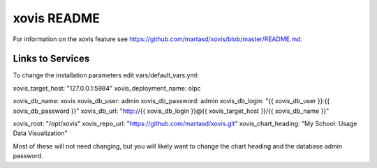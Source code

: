 ============
xovis README
============

For information on the xovis feature see https://github.com/martasd/xovis/blob/master/README.md.

Links to Services
-----------------

To change the installation parameters edit vars/default_vars.yml:

xovis_target_host: "127.0.0.1:5984"
xovis_deployment_name: olpc

xovis_db_name: xovis
xovis_db_user: admin
xovis_db_password: admin
xovis_db_login: "{{ xovis_db_user }}:{{ xovis_db_password }}"
xovis_db_url: "http://{{ xovis_db_login }}@{{ xovis_target_host }}/{{ xovis_db_name }}"

xovis_root: "/opt/xovis"
xovis_repo_url: "https://github.com/martasd/xovis.git"
xovis_chart_heading: "My School: Usage Data Visualization"

Most of these will not need changing, but you will likely want to change the chart heading and the database admin password.